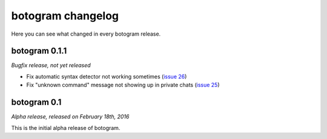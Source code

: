 .. Copyright (c) 2016 Pietro Albini <pietro@pietroalbini.io>
   Released under the MIT license

.. _changelog:

~~~~~~~~~~~~~~~~~~
botogram changelog
~~~~~~~~~~~~~~~~~~

Here you can see what changed in every botogram release.

.. _changelog-0.1.1:

botogram 0.1.1
==============

*Bugfix release, not yet released*

* Fix automatic syntax detector not working sometimes (`issue 26`_)
* Fix "unknown command" message not showing up in private chats (`issue 25`_)

.. _issue 25: https://github.com/pietroalbini/botogram/issues/25
.. _issue 26: https://github.com/pietroalbini/botogram/issues/26

.. _changelog-0.1:

botogram 0.1
============

*Alpha release, released on February 18th, 2016*

This is the initial alpha release of botogram.
